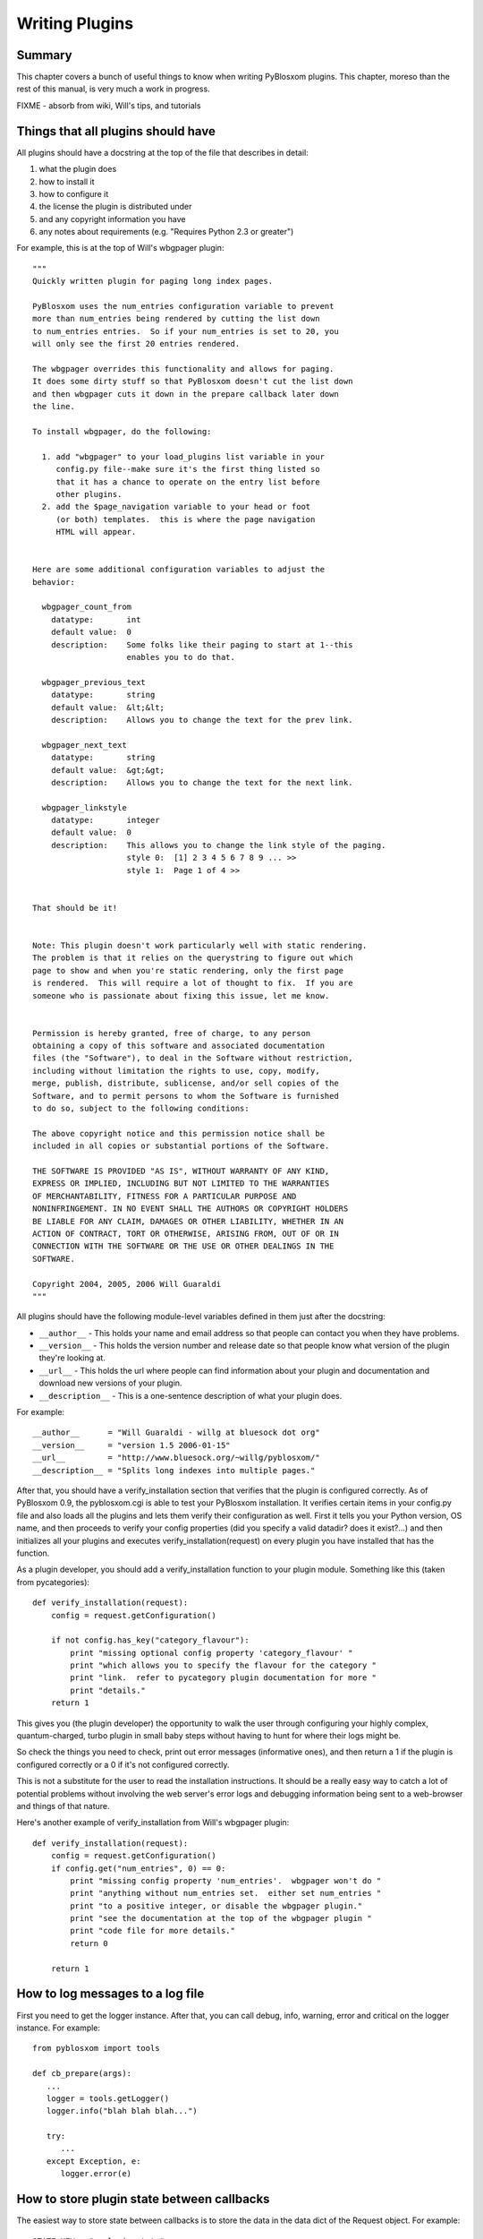 ===============
Writing Plugins
===============

Summary
=======

This chapter covers a bunch of useful things to know when writing
PyBlosxom plugins.  This chapter, moreso than the rest of this manual,
is very much a work in progress.

FIXME - absorb from wiki, Will's tips, and tutorials


Things that all plugins should have
===================================

All plugins should have a docstring at the top of the file that describes
in detail:

1. what the plugin does
2. how to install it
3. how to configure it
4. the license the plugin is distributed under
5. and any copyright information you have
6. any notes about requirements (e.g. "Requires Python 2.3 or greater")

For example, this is at the top of Will's wbgpager plugin::

   """
   Quickly written plugin for paging long index pages.  

   PyBlosxom uses the num_entries configuration variable to prevent
   more than num_entries being rendered by cutting the list down
   to num_entries entries.  So if your num_entries is set to 20, you
   will only see the first 20 entries rendered.

   The wbgpager overrides this functionality and allows for paging.
   It does some dirty stuff so that PyBlosxom doesn't cut the list down
   and then wbgpager cuts it down in the prepare callback later down
   the line.

   To install wbgpager, do the following:

     1. add "wbgpager" to your load_plugins list variable in your
        config.py file--make sure it's the first thing listed so
        that it has a chance to operate on the entry list before
        other plugins.
     2. add the $page_navigation variable to your head or foot
        (or both) templates.  this is where the page navigation
        HTML will appear.


   Here are some additional configuration variables to adjust the 
   behavior:

     wbgpager_count_from
       datatype:       int
       default value:  0
       description:    Some folks like their paging to start at 1--this
                       enables you to do that.

     wbgpager_previous_text
       datatype:       string
       default value:  &lt;&lt;
       description:    Allows you to change the text for the prev link.

     wbgpager_next_text
       datatype:       string
       default value:  &gt;&gt;
       description:    Allows you to change the text for the next link.

     wbgpager_linkstyle
       datatype:       integer
       default value:  0
       description:    This allows you to change the link style of the paging.
                       style 0:  [1] 2 3 4 5 6 7 8 9 ... >>
                       style 1:  Page 1 of 4 >>


   That should be it!


   Note: This plugin doesn't work particularly well with static rendering.
   The problem is that it relies on the querystring to figure out which
   page to show and when you're static rendering, only the first page
   is rendered.  This will require a lot of thought to fix.  If you are
   someone who is passionate about fixing this issue, let me know.


   Permission is hereby granted, free of charge, to any person
   obtaining a copy of this software and associated documentation
   files (the "Software"), to deal in the Software without restriction,
   including without limitation the rights to use, copy, modify,
   merge, publish, distribute, sublicense, and/or sell copies of the
   Software, and to permit persons to whom the Software is furnished
   to do so, subject to the following conditions:

   The above copyright notice and this permission notice shall be
   included in all copies or substantial portions of the Software.

   THE SOFTWARE IS PROVIDED "AS IS", WITHOUT WARRANTY OF ANY KIND,
   EXPRESS OR IMPLIED, INCLUDING BUT NOT LIMITED TO THE WARRANTIES
   OF MERCHANTABILITY, FITNESS FOR A PARTICULAR PURPOSE AND
   NONINFRINGEMENT. IN NO EVENT SHALL THE AUTHORS OR COPYRIGHT HOLDERS
   BE LIABLE FOR ANY CLAIM, DAMAGES OR OTHER LIABILITY, WHETHER IN AN
   ACTION OF CONTRACT, TORT OR OTHERWISE, ARISING FROM, OUT OF OR IN
   CONNECTION WITH THE SOFTWARE OR THE USE OR OTHER DEALINGS IN THE
   SOFTWARE.

   Copyright 2004, 2005, 2006 Will Guaraldi
   """


All plugins should have the following module-level variables 
defined in them just after the docstring:

* ``__author__`` - This holds your name and email address
  so that people can contact you when they have problems.

* ``__version__`` - This holds the version number and release
  date so that people know what version of the plugin they're looking 
  at.

* ``__url__`` - This holds the url where people can find information
  about your plugin and documentation and download new versions of your
  plugin.

* ``__description__`` - This is a one-sentence description of what your 
  plugin does.


For example::

   __author__      = "Will Guaraldi - willg at bluesock dot org"
   __version__     = "version 1.5 2006-01-15"
   __url__         = "http://www.bluesock.org/~willg/pyblosxom/"
   __description__ = "Splits long indexes into multiple pages."


After that, you should have a verify_installation section that
verifies that the plugin is configured correctly.  As of PyBlosxom 0.9, 
the pyblosxom.cgi is able to test your PyBlosxom installation.  It 
verifies certain items in your config.py file and also loads all the 
plugins and lets them verify their configuration as well.
First it tells you your Python version, OS name, and then proceeds to verify
your config properties (did you specify a valid datadir?  does it
exist?...) and then initializes all your plugins and executes
verify_installation(request) on every plugin you have installed that 
has the function.

As a plugin developer, you should add a verify_installation function
to your plugin module.  Something like this (taken from pycategories)::

   def verify_installation(request):
       config = request.getConfiguration()

       if not config.has_key("category_flavour"):
           print "missing optional config property 'category_flavour' "
           print "which allows you to specify the flavour for the category "
           print "link.  refer to pycategory plugin documentation for more "
           print "details."
       return 1


This gives you (the plugin developer) the opportunity to walk the user 
through configuring your highly complex, quantum-charged, turbo plugin 
in small baby steps without having to hunt for where their logs might be.

So check the things you need to check, print out error messages
(informative ones), and then return a 1 if the plugin is configured 
correctly or a 0 if it's not configured correctly.

This is not a substitute for the user to read the installation instructions.  
It should be a really easy way to catch a lot of potential problems
without involving the web server's error logs and debugging information
being sent to a web-browser and things of that nature.

Here's another example of verify_installation from Will's wbgpager
plugin::

   def verify_installation(request):
       config = request.getConfiguration()
       if config.get("num_entries", 0) == 0:
           print "missing config property 'num_entries'.  wbgpager won't do "
           print "anything without num_entries set.  either set num_entries "
           print "to a positive integer, or disable the wbgpager plugin."
           print "see the documentation at the top of the wbgpager plugin "
           print "code file for more details."
           return 0

       return 1



How to log messages to a log file
=================================

First you need to get the logger instance.  After that, you can call 
debug, info, warning, error and critical on the logger instance.  For 
example::

   from pyblosxom import tools

   def cb_prepare(args):
      ...
      logger = tools.getLogger()
      logger.info("blah blah blah...")

      try:
         ...
      except Exception, e:
         logger.error(e)



How to store plugin state between callbacks
===========================================

The easiest way to store state between callbacks is to store the data
in the data dict of the Request object.  For example::

   STATE_KEY = "myplugin_state"

   def cb_date_head(args):
      request = args["request"]
      data = request.getData()

      if data.has_key(STATE_KEY) and data[STATE_KEY]["blah"] == "blahblah":
         ...


   def cb_filelist(args):
      request = args["request"]
      data = request.getData()

      data[STATE_KEY] = {}
      data[STATE_KEY]["blah"] = "blahblah"



How to implement a callback
===========================

If you want to implement a callback, you add a function corresponding
to the callback name to your plugin module.  For example, if you wanted
to modify the Request object just before rendering, you'd implement
cb_prepare like this::

   def cb_prepare(args):
       pass


Obviously, since we have ``pass`` we're not actually doing anything
here, but when the user sends a request and PyBlosxom handles it, 
this function in your plugin will get called when PyBlosxom runs the 
prepare callback.

Each callback passes in arguments through a single dictionary.  Each
callback passes in different arguments and expects different return
values.  Check the architecture chapter for a list of all the callbacks
that are available, their arguments, and return values.



Writing an entryparser
======================

Entry parsing functions take in a filename and the Request object.
They then open the file and parse it out.  The can call cb_preformat and 
cb_postformat as they see fit.  They should return a dict containing at 
least "title" and "story" keys.  The "title" should be a single string.  
The "story" should be a list of strings (with \n at the end).

Here's an example code that reads .plain files which have the title as 
the first line, metadata lines that start with # and then after all the 
metadata the body of the entry::

   import os

   def cb_entryparser(entryparsingdict):
       """
       Register self as plain file handler
       """
       entryparsingdict['plain'] = parse
       return entryparsingdict

   def parse(filename, request):
       """
       We just read everything off the file here, using the filename as
       title
       """
       entrydata = {}

       f = open(filename, "r")
       lines = f.readlines()
       f.close()

       # strip off the first line and use that as the title.
       title = lines.pop(0).strip()
       entrydata['title'] = title

       # absorb meta data lines which begin with a # and consist
       # of a name and a value
       while lines and lines[0].startswith("#"):
           meta = lines.pop(0)
           meta = meta[1:].strip()     # remove the hash
           meta = meta.split(" ", 1)
           entrydata[meta[0].strip()] = meta[1].strip()

       # join the rest of the lines as the story
       story = ''.join(lines)
       entrydata["story"] = "".join(lines)

       return entrydata



Writing a preformatter plugin
=============================

FIXME - need more about preformatters here

A typical preformatter plugin looks like this::

   def cb_preformat(args):
       if args['parser'] == 'linebreaks':
           return parse(''.join(args['story']))

   def parse(text):
       # A preformatter to convert linebreak to its HTML counterpart
       text = re.sub('\\n\\n+','</p><p>',text)
       text = re.sub('\\n','<br />',text)
       return '<p>%s</p>' % text

